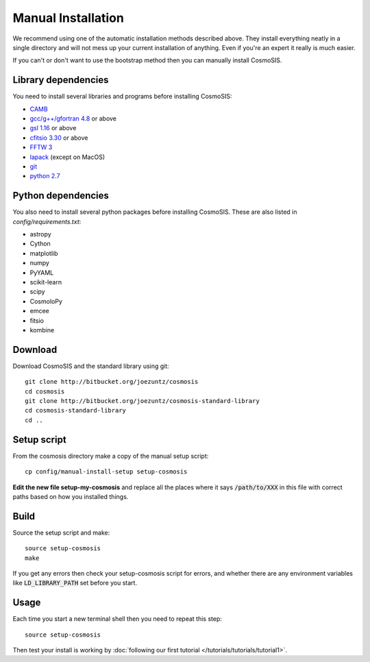 Manual Installation
-------------------

We recommend using one of the automatic installation methods described above.  They install everything neatly in a single directory and will not mess up your current installation of anything.  Even if you're an expert it really is much easier.

If you can't or don't want to use the bootstrap method then you can manually install CosmoSIS.

Library dependencies
======================

You need to install several libraries and programs before installing CosmoSIS:

* `CAMB <http://camb.info/>`_
* `gcc/g++/gfortran 4.8 <https://gcc.gnu.org/>`_ or above
* `gsl 1.16 <http://ftpmirror.gnu.org/gsl/>`_ or above
* `cfitsio 3.30 <http://heasarc.gsfc.nasa.gov/fitsio/fitsio.html>`_ or above
* `FFTW 3 <http://www.fftw.org/download.html>`_
* `lapack <http://www.netlib.org/lapack/#_lapack_version_3_5_0>`_ (except on MacOS)
* `git <https://git-scm.com/downloads>`_
* `python 2.7 <https://www.python.org/downloads/release/python-2710/>`_

Python dependencies
======================

You also need to install several python packages before installing CosmoSIS.  These are also listed in `config/requirements.txt`:

* astropy
* Cython
* matplotlib
* numpy
* PyYAML
* scikit-learn
* scipy
* CosmoloPy
* emcee
* fitsio
* kombine


Download
======================

Download CosmoSIS and the standard library using git::

    git clone http://bitbucket.org/joezuntz/cosmosis
    cd cosmosis
    git clone http://bitbucket.org/joezuntz/cosmosis-standard-library
    cd cosmosis-standard-library
    cd ..


Setup script
======================

From the cosmosis directory make a copy of the manual setup script::

    cp config/manual-install-setup setup-cosmosis

**Edit the new file setup-my-cosmosis** and replace all the places where it says :code:`/path/to/XXX` in this file with correct paths based on how you installed things.

Build
======================

Source the setup script and make::

    source setup-cosmosis
    make

If you get any errors then check your setup-cosmosis script for errors, and whether there are any environment variables like :code:`LD_LIBRARY_PATH` set before you start. 

Usage
======================

Each time you start a new terminal shell then you need to repeat this step::

    source setup-cosmosis

Then test your install is working by :doc:`following our first tutorial </tutorials/tutorials/tutorial1>`.
